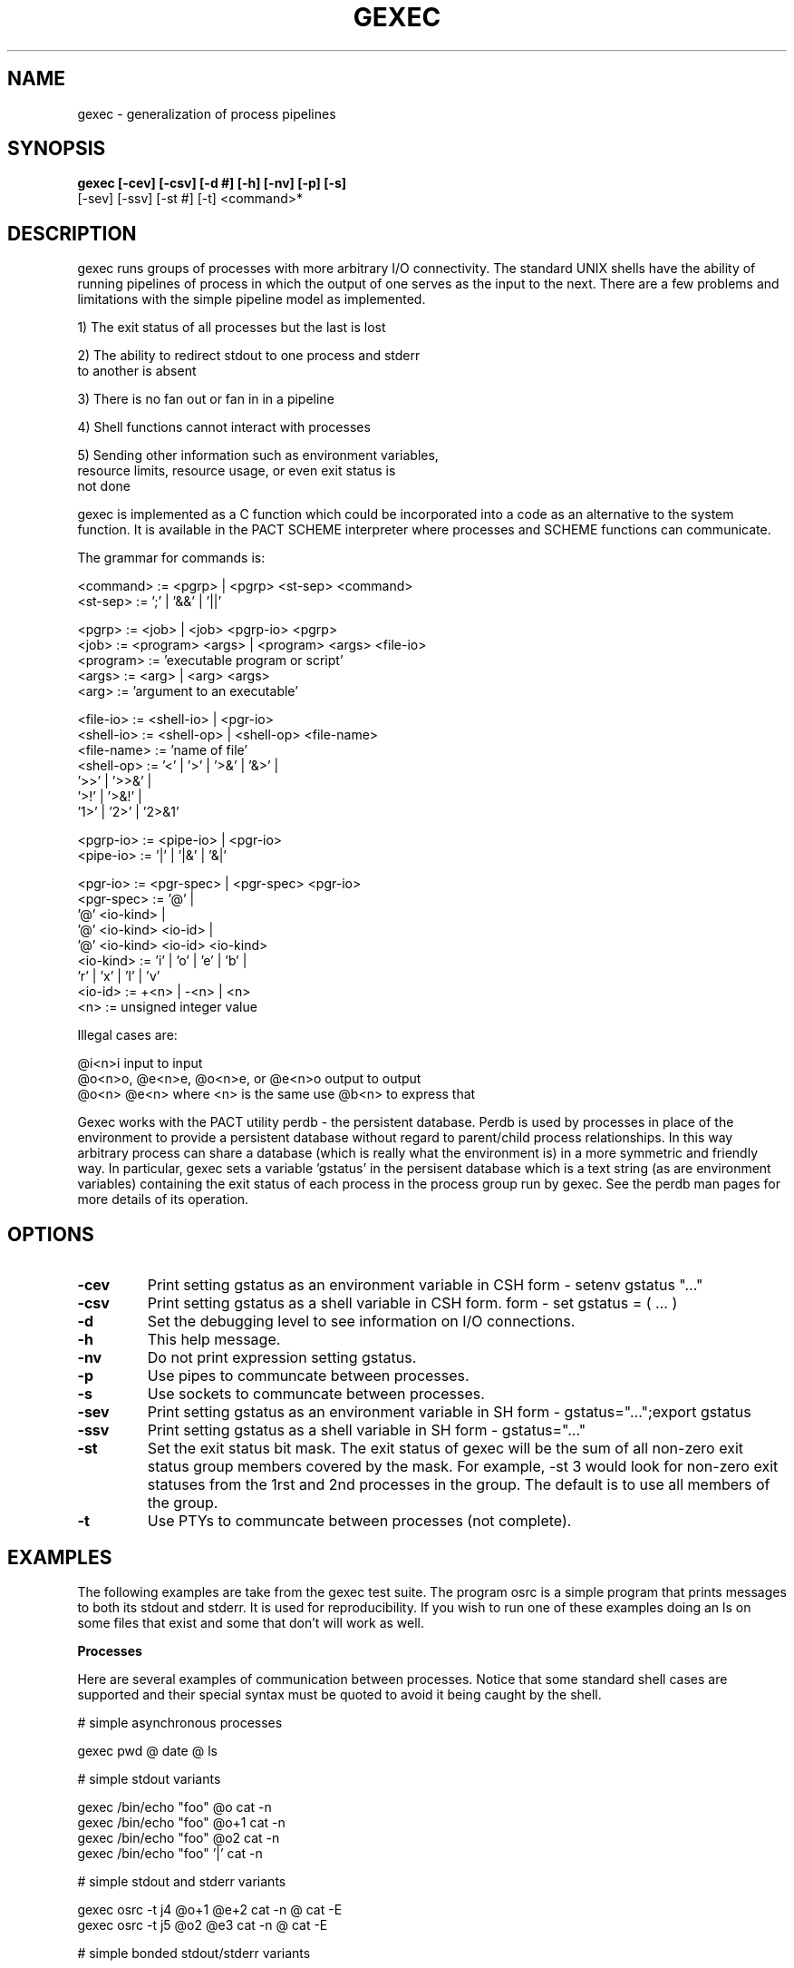 .\"
.\" Source Version: 3.0
.\" Software Release #: LLNL-CODE-422942
.\"
.\" include cpyright.h
.\"

.TH GEXEC 1 "02 September 2012"
.SH NAME
gexec \- generalization of process pipelines
.SH SYNOPSIS
.B gexec [-cev] [-csv] [-d #] [-h] [-nv] [-p] [-s]
         [-sev] [-ssv] [-st #] [-t] <command>*

.SH DESCRIPTION

gexec runs groups of processes with more arbitrary I/O connectivity.
The standard UNIX shells have the ability of running pipelines of
process in which the output of one serves as the input to the next.
There are a few problems and limitations with the simple pipeline
model as implemented.

1) The exit status of all processes but the last is lost

2) The ability to redirect stdout to one process and stderr
   to another is absent

3) There is no fan out or fan in in a pipeline

4) Shell functions cannot interact with processes

5) Sending other information such as environment variables,
   resource limits, resource usage, or even exit status is
   not done

gexec is implemented as a C function which could be incorporated
into a code as an alternative to the system function.  It is available
in the PACT SCHEME interpreter where processes and SCHEME functions
can communicate.

The grammar for commands is:

     <command>   := <pgrp> | <pgrp> <st-sep> <command>
     <st-sep>    := ';'  |  '&&'  |  '||'

     <pgrp>      := <job> | <job> <pgrp-io> <pgrp>
     <job>       := <program> <args> | <program> <args> <file-io>
     <program>   := 'executable program or script'
     <args>      := <arg> | <arg> <args>
     <arg>       := 'argument to an executable'

     <file-io>   := <shell-io> | <pgr-io>
     <shell-io>  := <shell-op> | <shell-op> <file-name>
     <file-name> := 'name of file'
     <shell-op>  := '<' | '>' | '>&' | '&>' | 
                    '>>' | '>>&' |
                    '>!' | '>&!' |
                    '1>' | '2>' | '2>&1'

     <pgrp-io>   := <pipe-io> | <pgr-io>
     <pipe-io>   := '|'  |  '|&'  | '&|'

     <pgr-io>    := <pgr-spec> | <pgr-spec> <pgr-io>
     <pgr-spec>  := '@' |
                    '@' <io-kind> |
                    '@' <io-kind> <io-id> |
                    '@' <io-kind> <io-id> <io-kind>
     <io-kind>   := 'i' | 'o' | 'e' | 'b' |
                    'r' | 'x' | 'l' | 'v'
     <io-id>     := +<n> | -<n> | <n>
     <n>         := unsigned integer value
     
Illegal cases are:

     @i<n>i       input to input
     @o<n>o, @e<n>e, @o<n>e, or @e<n>o    output to output
     @o<n> @e<n>  where <n> is the same   use @b<n> to express that

Gexec works with the PACT utility perdb - the persistent database.
Perdb is used by processes in place of the environment to provide
a persistent database without regard to parent/child process relationships.
In this way arbitrary process can share a database (which is really
what the environment is) in a more symmetric and friendly way.
In particular, gexec sets a variable 'gstatus' in the persisent
database which is a text string (as are environment variables) containing
the exit status of each process in the process group run by gexec.
See the perdb man pages for more details of its operation.


.SH OPTIONS

.TP
.B \-cev
Print setting gstatus as an environment variable in CSH
form - setenv gstatus "..."
.TP
.B \-csv
Print setting gstatus as a shell variable in CSH form.
form - set gstatus = ( ... )
.TP
.B \-d
Set the debugging level to see information on I/O connections.
.TP
.B \-h
This help message.
.TP
.B \-nv
Do not print expression setting gstatus.
.TP
.B \-p
Use pipes to communcate between processes.
.TP
.B \-s
Use sockets to communcate between processes.
.TP
.B \-sev
Print setting gstatus as an environment variable in SH
form - gstatus="...";export gstatus
.TP
.B \-ssv
Print setting gstatus as a shell variable in SH
form - gstatus="..."
.TP
.B \-st
Set the exit status bit mask.  The exit status of gexec
will be the sum of all non-zero exit status group members
covered by the mask.  For example, -st 3 would look for
non-zero exit statuses from the 1rst and 2nd processes in
the group.  The default is to use all members of the group.
.TP
.B \-t
Use PTYs to communcate between processes (not complete).

.SH EXAMPLES

The following examples are take from the gexec test suite.
The program osrc is a simple program that prints messages
to both its stdout and stderr.  It is used for reproducibility.
If you wish to run one of these examples doing an ls on some
files that exist and some that don't will work as well.

.B Processes

Here are several examples of communication between processes.
Notice that some standard shell cases are supported and their
special syntax must be quoted to avoid it being caught by
the shell.

# simple asynchronous processes

 gexec pwd @ date @ ls

# simple stdout variants

 gexec /bin/echo "foo" @o cat -n
 gexec /bin/echo "foo" @o+1 cat -n
 gexec /bin/echo "foo" @o2 cat -n
 gexec /bin/echo "foo" '|' cat -n

# simple stdout and stderr variants

 gexec osrc -t j4 @o+1 @e+2 cat -n @ cat -E
 gexec osrc -t j5 @o2 @e3 cat -n @ cat -E

# simple bonded stdout/stderr variants

 gexec osrc -t j6 @b cat -n
 gexec osrc -t j7 @b+1 cat -n
 gexec osrc -t j8 @b2 cat -n
 gexec osrc -t s2 '|' cat -n
 gexec osrc -t s3 '|&' cat -n

.B Functions

These are examples of redirecting process I/O to and from
functions or procedures.  The syntax: 'pw:test foo' means
that test is a procedure that will called with the argument
foo and written to; 'pr:test foo' means test is a procedure
that will be called with the argument foo and read from;
and 'pa:test foo' means that test is a procedure which will
be called with the argument foo and it will be appended to
(this may not be a useful distinction but it is made for
consistentcy with file I/O).

These examples of functions are only vaguely useful.  The
gexec program has one built in function for testing the
interaction between processes and functions.  The PACT
SCHEME interpreter test suite has better examples showing
how to have functions work with processes.

The builtin gexec function is called 'test' and it prints
some messages to which the argument is prepended.

 gexec /bin/echo "foo" @o pw:test bar

# simple stdin variants

 gexec cat @i pr:test bar

# simple append variants

 gexec /bin/echo "foo" @o2 pa:test p3out

# simple bonded variants

 gexec /bin/echo "foo" @b2 pw:test p4bond

# non-simple stdout variants

 gexec /bin/echo "foo" @o2 @e3 pw:test p5out @ pw:test p5err
 gexec osrc -t p6 @o2 @e3 pw:test p6out @ pw:test p6err

.B Files

These are examples of redirecting process I/O to and from
files.  The syntax: 'fw:file.dat' means that file.dat is
a file and it will be created and written to; 'fr:file.dat'
means that file.dat is a file whose content will be read
and sent on; and 'fa:file.dat' means that file.dat is
a file and its contents will be appended to.

# simple stdout variants

 gexec /bin/echo "foo" @o fw:file.dat

# simple stdin variants

 gexec cat @i fr:file.dat

# simple append variants

 gexec /bin/echo "foo" @o2 fa:file.dat

# simple bonded variants

 gexec /bin/echo "foo" @b2 fw:f4bond

# non-simple stdout variants

 gexec /bin/echo "foo" @o2 @e3 fw:f5out @ fw:f5err
 gexec osrc -t f6 @o2 @e3 fw:f6out @ fw:f6err

.B Variables

These are examples of redirecting process I/O to and from
environment variables.  The syntax: 'vw:foo' means
that foo is a variable that will be written to; 'vr:foo'
means test is a variable that will be read from;
and 'va:foo' means that test is a variable which will
be appended to.

# simple stdout variants

 gexec /bin/echo "foo" @o vw:ev1

# simple stdin variants

 gexec cat @i vr:ev1

# simple append variants

 gexec /bin/echo "foo" @o2 va:ev1

# simple bonded variants

 gexec /bin/echo "foo" @b2 vw:v4bond

# non-simple stdout variants

 gexec /bin/echo "foo" @o2 @e3 vw:v5out @ vw:v5err
 gexec osrc -t v6 @o2 @e3 vw:v6out @ vw:v6err

.B Special kinds

The special I/O kinds are @x for exit status, @r for
resource usage, @v for environment variable(s), and @l
for resource limits.  For @x and @r the results are written
to specified process after the job is run.  For @v and @l
the results are read by the specified process and set before
it is exec'd.

# send the exit status of echo to cat
 gexec /bin/echo "foo" @x cat -n

# send the resource usage of echo to cat
 gexec /bin/echo "foo" @r cat -n

Note that the resource usages are at least the POSIX
mandated ones.

# run printenv with the addition of the variable foo
 gexec /bin/echo "foo=bar" @v printenv foo

# run csh with the core dump size limit
 gexec /bin/echo "core=13000" @l /bin/csh -cf limit @o grep coredumpsize

Note the options for setting resource limits are (depending
on the OS):

   core   - maximum core file size (RLIMIT_CORE)
   as     - address space - virtual memory (RLIMIT_AS)
   cpu    - CPU seconds limit (RLIMIT_CPU)
   fsize  - file size limit (RLIMIT_FSIZE)
   nofile - file number limit (RLIMIT_NOFILE)
   nproc  - thread number limit (RLIMIT_RSS)
   stack  - stack size limit (RLIMIT_STACK)


.SH See also
.TP 
.B perdb.

.SH BUGS
.TP 
.B None known.

